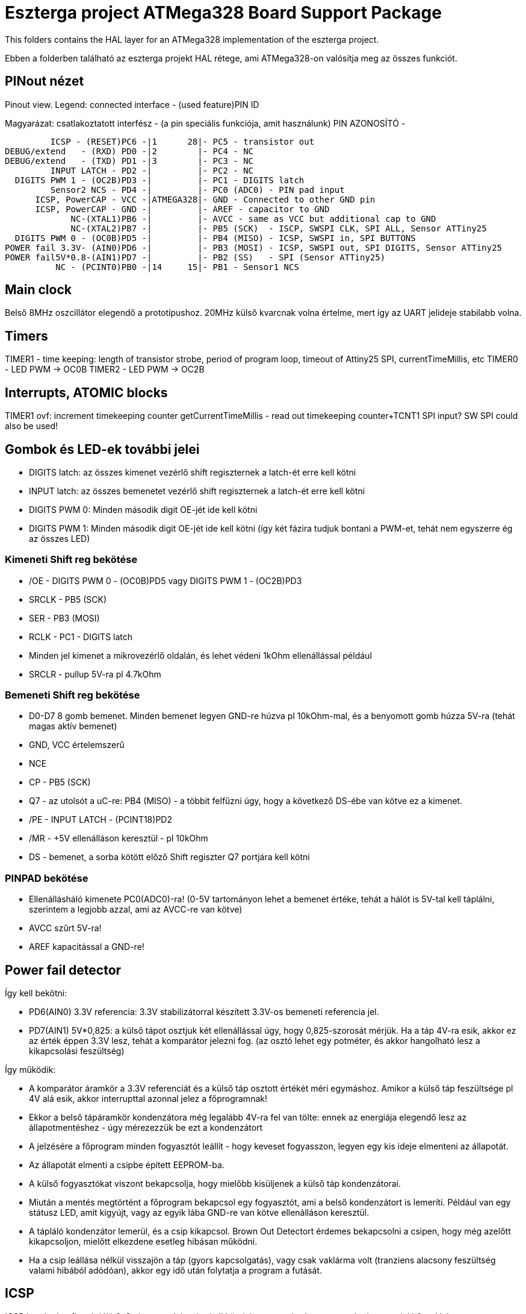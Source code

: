 = Eszterga project ATMega328 Board Support Package

This folders contains the HAL layer for an ATMega328 implementation of the eszterga project.

Ebben a folderben található az eszterga projekt HAL rétege, ami ATMega328-on valósítja meg az összes funkciót.

== PINout nézet

Pinout view. Legend: connected interface - (used feature)PIN ID

Magyarázat: csatlakoztatott interfész - (a pin speciális funkciója, amit használunk) PIN AZONOSÍTÓ - 


         ICSP - (RESET)PC6 -|1      28|- PC5 - transistor out
DEBUG/extend   - (RXD) PD0 -|2        |- PC4 - NC
DEBUG/extend   - (TXD) PD1 -|3        |- PC3 - NC
         INPUT LATCH - PD2 -|         |- PC2 - NC
  DIGITS PWM 1 - (OC2B)PD3 -|         |- PC1 - DIGITS latch
         Sensor2 NCS - PD4 -|         |- PC0 (ADC0) - PIN pad input
      ICSP, PowerCAP - VCC -|ATMEGA328|- GND - Connected to other GND pin
      ICSP, PowerCAP - GND -|         |- AREF - capacitor to GND
             NC-(XTAL1)PB6 -|         |- AVCC - same as VCC but additional cap to GND
             NC-(XTAL2)PB7 -|         |- PB5 (SCK)  - ISCP, SWSPI CLK, SPI ALL, Sensor ATTiny25
  DIGITS PWM 0 - (OC0B)PD5 -|         |- PB4 (MISO) - ICSP, SWSPI in, SPI BUTTONS
POWER fail 3.3V- (AIN0)PD6 -|         |- PB3 (MOSI) - ICSP, SWSPI out, SPI DIGITS, Sensor ATTiny25
POWER fail5V*0.8-(AIN1)PD7 -|         |- PB2 (SS)   - SPI (Sensor ATTiny25)
          NC - (PCINT0)PB0 -|14     15|- PB1 - Sensor1 NCS

== Main clock

Belső 8MHz oszcillátor elegendő a prototípushoz.
20MHz külső kvarcnak volna értelme, mert így az UART jelideje stabilabb volna.

== Timers

TIMER1 - time keeping: length of transistor strobe, period of program loop, timeout of Attiny25 SPI, currentTimeMillis, etc
TIMER0 - LED PWM -> OC0B
TIMER2 - LED PWM -> OC2B

== Interrupts, ATOMIC blocks

TIMER1 ovf: increment timekeeping counter
getCurrentTimeMillis - read out timekeeping counter+TCNT1
SPI input? SW SPI could also be used!


== Gombok és LED-ek további jelei

 * DIGITS latch: az összes kimenet vezérlő shift regiszternek a latch-ét erre kell kötni
 * INPUT latch: az összes bemenetet vezérlő shift regiszternek a latch-ét erre kell kötni
 * DIGITS PWM 0: Minden második digit OE-jét ide kell kötni
 * DIGITS PWM 1: Minden második digit OE-jét ide kell kötni (így két fázira tudjuk bontani a PWM-et, tehát nem egyszerre ég az összes LED)

=== Kimeneti Shift reg bekötése

 * /OE - DIGITS PWM 0 - (OC0B)PD5 vagy DIGITS PWM 1 - (OC2B)PD3
 * SRCLK - PB5 (SCK)
 * SER - PB3 (MOSI)
 * RCLK - PC1 - DIGITS latch
 * Minden jel kimenet a mikrovezérlő oldalán, és lehet védeni 1kOhm ellenállással például
 * SRCLR - pullup 5V-ra pl 4.7kOhm

=== Bemeneti Shift reg bekötése

 * D0-D7 8 gomb bemenet. Minden bemenet legyen GND-re húzva pl 10kOhm-mal, és a benyomott gomb húzza 5V-ra (tehát magas aktív bemenet)
 * GND, VCC értelemszerű
 * NCE
 * CP - PB5 (SCK)
 * Q7 - az utolsót a uC-re: PB4 (MISO) - a többit felfűzni úgy, hogy a következő DS-ébe van kötve ez a kimenet.
 * /PE - INPUT LATCH - (PCINT18)PD2
 * /MR - +5V ellenálláson keresztül - pl 10kOhm
 * DS - bemenet, a sorba kötött előző Shift regiszter Q7 portjára kell kötni

=== PINPAD bekötése

 * Ellenállásháló kimenete PC0(ADC0)-ra! (0-5V tartományon lehet a bemenet értéke, tehát a hálót is 5V-tal kell táplálni, szerintem a legjobb azzal, ami az AVCC-re van kötve)
 * AVCC szűrt 5V-ra!
 * AREF kapacitással a GND-re!

== Power fail detector

Így kell bekötni:

 * PD6(AIN0) 3.3V referencia: 3.3V stabilizátorral készített 3.3V-os bemeneti referencia jel.
 * PD7(AIN1) 5V*0,825: a külső tápot osztjuk két ellenállással úgy, hogy 0,825-szorosát mérjük. Ha a táp 4V-ra esik, akkor ez az érték éppen 3.3V lesz, tehát a komparátor jelezni fog. (az osztó lehet egy potméter, és akkor hangolható lesz a kikapcsolási feszültség)

Így működik:

 * A komparátor áramkör a 3.3V referenciát és a külső táp osztott értékét méri egymáshoz. Amikor a külső táp feszültsége pl 4V alá esik, akkor interrupttal azonnal jelez a főprogramnak!
 * Ekkor a belső tápáramkör kondenzátora még legalább 4V-ra fel van tölte: ennek az energiája elegendő lesz az állapotmentéshez - úgy mérezezzük be ezt a kondenzátort
 * A jelzésére a főprogram minden fogyasztót leállít - hogy keveset fogyasszon, legyen egy kis ideje elmenteni az állapotát.
 * Az állapotát elmenti a csipbe épített EEPROM-ba.
 * A külső fogyasztókat viszont bekapcsolja, hogy mielőbb kisüljenek a külső táp kondenzátorai.
 * Miután a mentés megtörtént a főprogram bekapcsol egy fogyasztót, ami a belső kondenzátort is lemeríti. Például van egy státusz LED, amit kigyújt, vagy az egyik lába GND-re van kötve ellenálláson keresztül.
 * A tápláló kondenzátor lemerül, és a csip kikapcsol. Brown Out Detectort érdemes bekapcsolni a csipen, hogy még azelőtt kikapcsoljon, mielőtt elkezdene esetleg hibásan működni.
 * Ha a csip leállása nélkül visszajön a táp (gyors kapcsolgatás), vagy csak vaklárma volt (tranziens alacsony feszültség valami hibából adódóan), akkor egy idő után folytatja a program a futását.


== ICSP

ICSP header konfigurációjú 2x3 pines csatlakozóra kell kötni, hogy standard programozóval, vagy pickit2-vel lehessen programozni.

Minden egyéb funkciót egy 4.7k ellenálláson kerresztül kell rákötni, hogy az ICSP "felül tudja bírálni". A jelek a 4.7k-n gond nélkül átmennek.

== SPI

A Hardweres SPI-t arra használjuk, hogy a Quad dekóder adatát beolvassuk.

 * SS -> 4.7k pull down to GND szükséges, más nem kell.
 * SCK -> 4.7k-n keresztül a SHR-ekre és a két Attiny25 CLK-jára kell kötni
 * MOSI -> 4.7k-n keresztül a kimeneti SHR-ekre kell kötni, és az Attiny25 DO-jára
 * MISO -> 4.7k-n keresztül a bemeneti SHR-ek kimenetére kell kötni

== ATTiny sensor

Sensor1 NCS - Negated Chip Select: a szenzor 1 (Attiny25)-nek jelzi, hogy küldheti az adatot
Sensor2 NCS - Negated Chip Select: a szenzor 2 (Attiny25)-nek jelzi, hogy küldheti az adatot

=== Első szenzor bekötése

 * GND, VCC értelemszerűen (kapacitás kell rá)
 * /RESET - VCC-re 10kOhm-mal
 * T25 PB3(INPUT_A)                - QuadA a jeladóból
 * T25 PB4(INPUT_B)                - QuadB a jeladóból
 * T25 PB2(SPI_CLK)                - MEGA328 PB5 (SCK) - Kisértékű ellenálláson keresztül, pl 500Ohm (max 10mA-re korlátoz)
 * T25 PB1(SPI_DATA)               - MEGA328 PB3 (MOSI) - Kisértékű ellenálláson keresztül, pl 500Ohm (max 10mA-re korlátoz)
 * T25 PB0(NCS)                    - MEGA328 PB1 - Sensor1 NCS - soros 10kOhm lehet
                                   - MEGA328 SS -> 4.7k pull down to GND szükséges, különben nem működik


=== Második szenzor bekötése

 * GND, VCC értelemszerűen (kapacitás kell rá)
 * /RESET - VCC-re 10kOhm-mal
 * T25 PB3(INPUT_A)                - QuadA a jeladóból
 * T25 PB4(INPUT_B)                - QuadB a jeladóból
 * T25 PB2(SPI_CLK)                - MEGA328 PB5 (SCK) - Kisértékű ellenálláson keresztül, pl 500Ohm (max 10mA-re korlátoz)
 * T25 PB1(SPI_DATA)               - MEGA328 PB3 (MOSI) - Kisértékű ellenálláson keresztül, pl 500Ohm (max 10mA-re korlátoz)
 * T25 PB0(NCS)                    - MEGA328 PD4 - Sensor2 NCS - soros 10kOhm lehet
                                   - MEGA328 SS -> 4.7k pull down to GND szükséges, különben nem működik

== transistor out

Ez vezérli a lineáris motort, ami reteszeli a gépet. Optocsatolón keresztül hajt egy tranzisztort. TODO magas, vagy alacsony aktív?

== DEBUG/extend

UART ki/bemenet - log üzenetek kiíratása hibakereséshez. Serial adapterrel PC-re köthető, ha kell. További funkciókkal lehet később a serialon keresztül összekötni a gépet.

== NC - nincs bekötve

Ezekre semmit nem kell kötni, a belső felhúzó ellenállással kb 40kOhm-mal magasba lesznek húzva.
Not connected: internal pullup will be activated in the chip for these pins.

